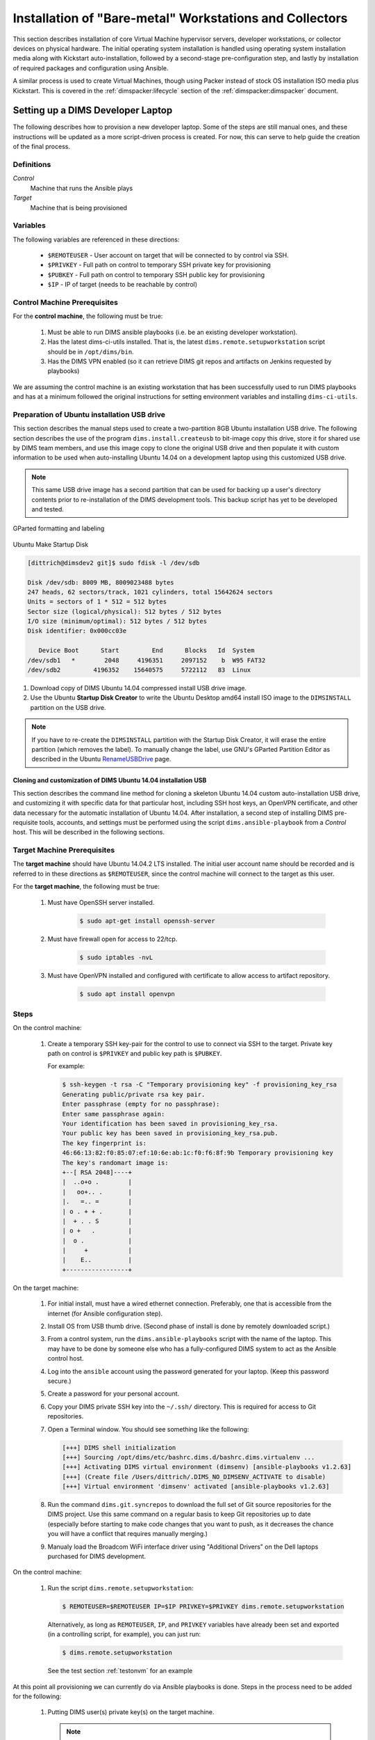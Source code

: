 .. _installingbaremetal:

Installation of "Bare-metal" Workstations and Collectors
========================================================

This section describes installation of core Virtual Machine
hypervisor servers, developer workstations, or collector
devices on physical hardware. The initial operating system
installation is handled using operating system installation
media along with Kickstart auto-installation, followed by
a second-stage pre-configuration step, and lastly by
installation of required packages and configuration using
Ansible.

A similar process is used to create Virtual Machines, though
using Packer instead of stock OS installation ISO media plus
Kickstart.  This is covered in the :ref:`dimspacker:lifecycle`
section of the :ref:`dimspacker:dimspacker` document.

.. _setupdevlaptop:

Setting up a DIMS Developer Laptop
----------------------------------

.. todo::

    .. attention::

       These instructions are work-in-progress notes following the email
       thread started by Linda on 4/13/2015
       ``Subject: [dims general] Documentation for provisioning new DIMS developers``.
       Those, and other details, are found in Section :ref:`dimsciutils:appendices`
       of :ref:`dimsciutils:dimsciutilities`.

       The emails were cut/pasted here and are being turned into instructions
       that can be followed to perform an install.

   ..

   See also:

   http://foswiki.prisem.washington.edu/Development/ProvisionNewUsers

   :ref:`dimspacker:vmquickstart`

   Maybe we can delete the following notes..

   .. note::

      Our ansible playbooks have been updated so more tools are installed into
      the ``dimsenv`` virtual environment: ``git``, ``git-extras`` from our
      GitHub repo, as well as ``hubflow`` and ``mr``.  Therefore we now have
      playbooks that can fully provision a new developer workstation, except for:

          #. Initial ansible public key so Jenkins job can run Ansible against
             the new workstation
          #. User passwords
          #. User private keys to users' ``$HOME/.ssh`` directories
          #. Set up VPN

  ..

  .. note::

     The ansible public key on Jenkins has been copied to ``dims-keys`` repo so it can be more easily
     obtained. It is located in ``dims-keys.git/ansible-pub/id_dsa.pub``, ``master`` or ``develop`` branch.

  ..

..

The following describes how to provision a new developer laptop. Some of the steps are
still manual ones, and these instructions will be updated as a more script-driven process
is created. For now, this can serve to help guide the creation of the final process.


Definitions
~~~~~~~~~~~

*Control*
    Machine that runs the Ansible plays

*Target*
    Machine that is being provisioned


Variables
~~~~~~~~~

The following variables are referenced in these directions:

    * ``$REMOTEUSER`` - User account on target that will be connected to by control
      via SSH.

    * ``$PRIVKEY`` - Full path on control to temporary SSH private key for provisioning

    * ``$PUBKEY`` - Full path on control to temporary SSH public key for provisioning

    * ``$IP`` - IP of target (needs to be reachable by control)


Control Machine Prerequisites
~~~~~~~~~~~~~~~~~~~~~~~~~~~~~

For the **control machine**, the following must be true:

    #. Must be able to run DIMS ansible playbooks (i.e. be an existing developer
       workstation).

    #. Has the latest dims-ci-utils installed. That is, the latest
       ``dims.remote.setupworkstation``
       script should be in ``/opt/dims/bin``.

    #. Has the DIMS VPN enabled (so it can retrieve DIMS git repos and artifacts on
       Jenkins requested by playbooks)

We are assuming the control machine is an existing workstation that has been
successfully used to run DIMS playbooks and has at a minimum followed the original
instructions for setting environment variables and installing ``dims-ci-utils``.

.. _prepareinstallusb:

Preparation of Ubuntu installation USB drive
~~~~~~~~~~~~~~~~~~~~~~~~~~~~~~~~~~~~~~~~~~~~

This section describes the manual steps used to create a two-partition
8GB Ubuntu installation USB drive. The following section describes
the use of the program ``dims.install.createusb`` to bit-image copy
this drive, store it for shared use by DIMS team members, and
use this image copy to clone the original USB drive and then
populate it with custom information to be used when auto-installing
Ubuntu 14.04 on a development laptop using this customized USB
drive.

.. note::

    This same USB drive image has a second partition that can be used for
    backing up a user's directory contents prior to re-installation
    of the DIMS development tools. This backup script has yet to be
    developed and tested.

..


.. figure:: _images/GParted.png
   :width: 85%
   :align: center

   GParted formatting and labeling

..

.. figure:: _images/Make_Startup_Disk.png
   :width: 85%
   :align: center

   Ubuntu Make Startup Disk

..

.. code-block:: none

    [dittrich@dimsdev2 git]$ sudo fdisk -l /dev/sdb

    Disk /dev/sdb: 8009 MB, 8009023488 bytes
    247 heads, 62 sectors/track, 1021 cylinders, total 15642624 sectors
    Units = sectors of 1 * 512 = 512 bytes
    Sector size (logical/physical): 512 bytes / 512 bytes
    I/O size (minimum/optimal): 512 bytes / 512 bytes
    Disk identifier: 0x000cc03e

       Device Boot      Start         End      Blocks   Id  System
    /dev/sdb1   *        2048     4196351     2097152    b  W95 FAT32
    /dev/sdb2         4196352    15640575     5722112   83  Linux

..

#. Download copy of DIMS Ubuntu 14.04 compressed install USB drive image.

#. Use the Ubuntu **Startup Disk Creator** to write the Ubuntu Desktop
   amd64 install ISO image to the ``DIMSINSTALL`` partition on the
   USB drive.

.. note::

    If you have to re-create the ``DIMSINSTALL`` partition with the
    Startup Disk Creator, it will erase the entire partition (which
    removes the label). To manually change the label, use GNU's GParted
    Partition Editor as described in the Ubuntu `RenameUSBDrive`_ page.

..

.. _RenameUSBDrive: https://help.ubuntu.com/community/RenameUSBDrive

.. TODO(dittrich): Stopped here - finish these instructions
.. todo::

    Stopped here. Finish these instructions...

..

.. _cloningdimsinstallusb:

Cloning and customization of DIMS Ubuntu 14.04 installation USB
"""""""""""""""""""""""""""""""""""""""""""""""""""""""""""""""

This section describes the command line method for cloning a skeleton
Ubuntu 14.04 custom auto-installation USB drive, and customizing it with
specific data for that particular host, including SSH host keys, an OpenVPN
certificate, and other data necessary for the automatic installation of
Ubuntu 14.04.  After installation, a second step of installing DIMS
pre-requisite tools, accounts, and settings must be performed using
the script ``dims.ansible-playbook`` from a *Control* host. This
will be described in the following sections.

.. _targetprerequisites:

Target Machine Prerequisites
~~~~~~~~~~~~~~~~~~~~~~~~~~~~

The **target machine** should have Ubuntu 14.04.2 LTS installed. The initial user account
name should be recorded and is referred to in these directions as ``$REMOTEUSER``, since
the control machine will connect to the target as this user.

For the **target machine**, the following must be true:

   #. Must have OpenSSH server installed.

       .. code-block:: bash

           $ sudo apt-get install openssh-server

       ..

   #. Must have firewall open for access to 22/tcp.

       .. code-block:: bash


           $ sudo iptables -nvL

       ..

   #. Must have OpenVPN installed and configured with certificate to allow access to
      artifact repository.

       .. code-block:: bash

           $ sudo apt install openvpn

       ..

       .. todo::

           The artifacts are being moved to ``https://depts.washington.edu/dimsdoc/artifacts/``
           to allow access without needing a VPN connection.

       ..

Steps
~~~~~

On the control machine:

    #. Create a temporary SSH key-pair for the control to use to connect via
       SSH to the target. Private key path on control is ``$PRIVKEY``
       and public key path is ``$PUBKEY``.

       For example:

       .. code-block:: none

            $ ssh-keygen -t rsa -C "Temporary provisioning key" -f provisioning_key_rsa
            Generating public/private rsa key pair.
            Enter passphrase (empty for no passphrase):
            Enter same passphrase again:
            Your identification has been saved in provisioning_key_rsa.
            Your public key has been saved in provisioning_key_rsa.pub.
            The key fingerprint is:
            46:66:13:82:f0:85:07:ef:10:6e:ab:1c:f0:f6:8f:9b Temporary provisioning key
            The key's randomart image is:
            +--[ RSA 2048]----+
            |  ..o+o .        |
            |   oo+.. .       |
            |.   =.. =        |
            | o . + + .       |
            |  + . . S        |
            | o +   .         |
            |  o .            |
            |     +           |
            |    E..          |
            +-----------------+

       ..

On the target machine:

    #. For initial install, must have a wired ethernet connection.
       Preferably, one that is accessible from the internet (for Ansible
       configuration step).

    #. Install OS from USB thumb drive. (Second phase of install is done by
       remotely downloaded script.)

    #. From a control system, run the ``dims.ansible-playbooks`` script with the
       name of the laptop.  This may have to be done by someone else who has a
       fully-configured DIMS system to act as the Ansible control host.

    #. Log into the ``ansible`` account using the password generated for your
       laptop. (Keep this password secure.)

    #. Create a password for your personal account.

    #. Copy your DIMS private SSH key into the ``~/.ssh/`` directory. This is
       required for access to Git repositories.

       .. todo::

          [FIX: copy required Git repos to USB drive, then install them in
          the ansible account, so they are available for use for local
          configuration.]

       ..

    #. Open a Terminal window. You should see something like the following:

       .. code-block:: none

           [+++] DIMS shell initialization
           [+++] Sourcing /opt/dims/etc/bashrc.dims.d/bashrc.dims.virtualenv ...
           [+++] Activating DIMS virtual environment (dimsenv) [ansible-playbooks v1.2.63]
           [+++] (Create file /Users/dittrich/.DIMS_NO_DIMSENV_ACTIVATE to disable)
           [+++] Virtual environment 'dimsenv' activated [ansible-playbooks v1.2.63]

       ..

    #. Run the command ``dims.git.syncrepos`` to download the full set of Git
       source repositories for the DIMS project.  Use this same command on a
       regular basis to keep Git repositories up to date (especially before
       starting to make code changes that you want to push, as it decreases
       the chance you will have a conflict that requires manually merging.)


    #. Manualy load the Broadcom WiFi interface driver using "Additional Drivers"
       on the Dell laptops purchased for DIMS development.


On the control machine:

    #. Run the script ``dims.remote.setupworkstation``:

       .. code-block:: bash

           $ REMOTEUSER=$REMOTEUSER IP=$IP PRIVKEY=$PRIVKEY dims.remote.setupworkstation

       ..

       Alternatively, as long as ``REMOTEUSER``, ``IP``, and ``PRIVKEY`` variables
       have already been set and exported (in a controlling script, for
       example), you can just run:

       .. code-block:: bash

           $ dims.remote.setupworkstation

       ..

       See the test section :ref:`testonvm` for an example


At this point all provisioning we can currently do via Ansible playbooks is done.
Steps in the process need to be added for the following:

     #. Putting DIMS user(s) private key(s) on the target machine.

        .. note::

            Private keys
            are not currently controlled. The private key is generated via a script
            in the ``dims-keys.git`` repo, the corresponding public key is pushed to the
            remote repo, and the private key is manually transferred to the new user via some
            secure method. See :ref:`ansibleplaybooks:publickeys` to see the
            current method of creating/updating/maintaining DIMS user SSH key pairs.

        ..

     #. Provisioning new machine so it can access the VPN (needs VPN cert)

.. _testonvm:

Test dims.remote.setupworkstation script
~~~~~~~~~~~~~~~~~~~~~~~~~~~~~~~~~~~~~~~~

The steps above were run manually on a vagrant VM in order to test the
``dims.remote.setupworkstation`` script. The following describes how this testing was
performed.

First, the tester activated the ``dimsenv`` virtual environment:

.. code-block:: bash

    $ workon dimsenv

..

A desktop VM had previously been created by the tester following the instructions
in :ref:`dimspacker:vmquickstart`. The tester had named the VM ``dimsdesktop``, so that is how
it is referenced here.

The tester navigated to the VM's home directory (i.e., the
directory containing the VM's Vagrantfile) and destroyed the existing VM in order
to start from scratch:

.. code-block:: bash

    $ cd $GIT/dims-vagrant/ubuntu-14.04.2-amd64/dimsdesktop
    $ vagrant destroy

..

The tester used the ``nic2`` script to add a private IP address to the
``Vagrantfile`` for this VM:

.. code-block:: bash

    $ ../nic2 192.168.56.87

..

(This could also have been accomplished by editing the ``Vagrantfile``)

Next the tester created the temporary SSH key pair:

.. code-block:: none

    $ ssh-keygen -t rsa -C "Temporary provisioning key" -f provisioning_key_rsa
    Generating public/private rsa key pair.
    Enter passphrase (empty for no passphrase):
    Enter same passphrase again:
    Your identification has been saved in provisioning_key_rsa.
    Your public key has been saved in provisioning_key_rsa.pub.
    The key fingerprint is:
    46:66:13:82:f0:85:07:ef:10:6e:ab:1c:f0:f6:8f:9b Temporary provisioning key
    The key's randomart image is:
    +--[ RSA 2048]----+
    |  ..o+o .        |
    |   oo+.. .       |
    |.   =.. =        |
    | o . + + .       |
    |  + . . S        |
    | o +   .         |
    |  o .            |
    |     +           |
    |    E..          |
    +-----------------+

..


At this point, the tester has values for all the variables needed to run the script:

    #. ``$IP`` is the IP added to the ``Vagrantfile`` (192.168.56.87)
    #. ``$REMOTEUSER`` is ``$USER`` - the process by which the VM was created sets the
       initial user of the VM to ``$USER``
    #. ``$PRIVKEY`` = ``$GIT/dims-vagrant/ubuntu-14.04.2-amd64/dimsdesktop/provisioning_key_rsa``

Next, the tester transferred the public key (``$PUBKEY``) contents to the VM.
This was accomplished by adding provisioners to the ``Vagrantfile``.  These
will run the first time ``vagrant up`` is executed or when ``vagrant
provision`` is executed. (There are other ways this could have been done if the
tester is not familiar with Vagrant provisioning).

The following lines were added to the ``Vagrantfile`` before the last ``end``
statement. You would substitute your user's home folder for the tester's (e.g.,
``/home/lcolby``):

.. code-block:: ruby

    config.vm.provision :file, :source => "provisioning_key_rsa.pub", :destination => "/home/lcolby/provisioning_key_rsa.pub"
    config.vm.provision :shell, :inline => "cat /home/lcolby/provisioning_key_rsa.pub >> /home/lcolby/.ssh/authorized_keys"
    config.vm.provision :shell, :inline => "rm /home/lcolby/provisioning_key_rsa.pub"

..

The VM was instantiated:

.. code-block:: none

    $ vagrant up
    Bringing machine 'default' up with 'virtualbox' provider...
    ==> default: Importing base box 'ubuntu-14.04.2-amd64-desktop-keyed'...
    ==> default: Matching MAC address for NAT networking...
    ==> default: Setting the name of the VM: dimsdesktop_default_1435249279321_66288
    ==> default: Clearing any previously set network interfaces...
    ==> default: Preparing network interfaces based on configuration...
        default: Adapter 1: nat
        default: Adapter 2: hostonly
    ==> default: Forwarding ports...
        default: 22 => 2222 (adapter 1)
    ==> default: Running 'pre-boot' VM customizations...
    ==> default: Booting VM...
    ==> default: Waiting for machine to boot. This may take a few minutes...
        default: SSH address: 127.0.0.1:2222
        default: SSH username: lcolby
        default: SSH auth method: private key
        default: Warning: Connection timeout. Retrying...
        default: Warning: Remote connection disconnect. Retrying...
    ==> default: Machine booted and ready!
    ==> default: Checking for guest additions in VM...
    ==> default: Configuring and enabling network interfaces...
    ==> default: Mounting shared folders...
        default: /vagrant => /Users/lcolby/git-new/vagrant-run/ubuntu-14.04.2-amd64/dimsdesktop
    ==> default: Running provisioner: file...
    ==> default: Running provisioner: shell...
        default: Running: inline script
    ==> default: stdin: is not a tty
    ==> default: Running provisioner: shell...
        default: Running: inline script
    ==> default: stdin: is not a tty

..

The tester created a script to run to set variables and call ``dims.remote.setupworkstation`` in the working directory called ``provision-desktop.sh``:

.. code-block:: bash

    #! /bin/bash +x

    # This script runs dims.remote.setupworkstation

    export IP="192.168.56.87"
    export PRIVKEY=$(pwd)/provisioning_key_rsa
    export REMOTEUSER=$USER

    dims.remote.setupworkstation

..

The test ran the script:

.. code-block:: none

    $ sh ./provision-desktop.sh
    [+++] dims.remote.setupworkstation: Starting...
    [+++] dims.remote.setupworkstation: Variables
    [+++] IP=192.168.56.87
    [+++] PRIVKEY=/Users/lcolby/git/dims-vagrant/ubuntu-14.04.2-amd64/dimsdesktop/provisioning_key_rsa
    [+++] REMOTEUSER=lcolby
    [+++] VERBOSITY=vv
    [+++] BRANCH=develop
    [+++]
    [+++] dims.remote.setupworkstation: Checking out ansible-playbooks branch develop
    Already on 'develop'
    Your branch is up-to-date with 'origin/develop'.
    Fetching origin

    Summary of actions:
    - Any changes from origin/develop have been pulled into branch 'develop'
    [+++] Running the playbooks...

    PLAY [Install base OS packages on all machines] *******************************

    GATHERING FACTS ***************************************************************
    <192.168.56.87> REMOTE_MODULE setup
    ok: [192.168.56.87]

    TASK: [base-os | Disable Ubuntu oneconf (DD)] *********************************
    <192.168.56.87> REMOTE_MODULE command if [ -f /usr/share/oneconf/oneconf-service ]; then chmod a-x /usr/share/oneconf/oneconf-service; fi #USE_SHELL
    changed: [192.168.56.87] => (item=/usr/share/oneconf/oneconf-service) => {"changed": true, "cmd": "if [ -f /usr/share/oneconf/oneconf-service ]; then chmod a-x /usr/share/oneconf/oneconf-service; fi", "delta": "0:00:00.003086", "end": "2015-06-25 16:38:58.469152", "item": "/usr/share/oneconf/oneconf-service", "rc": 0, "start": "2015-06-25 16:38:58.466066", "stderr": "", "stdout": ""}
    <192.168.56.87> REMOTE_MODULE command if [ -f /usr/share/oneconf/oneconf-query ]; then chmod a-x /usr/share/oneconf/oneconf-query; fi #USE_SHELL
    changed: [192.168.56.87] => (item=/usr/share/oneconf/oneconf-query) => {"changed": true, "cmd": "if [ -f /usr/share/oneconf/oneconf-query ]; then chmod a-x /usr/share/oneconf/oneconf-query; fi", "delta": "0:00:00.003133", "end": "2015-06-25 16:38:58.587385", "item": "/usr/share/oneconf/oneconf-query", "rc": 0, "start": "2015-06-25 16:38:58.584252", "stderr": "", "stdout": ""}
    <192.168.56.87> REMOTE_MODULE command if [ -f /usr/share/oneconf/oneconf-update ]; then chmod a-x /usr/share/oneconf/oneconf-update; fi #USE_SHELL
    changed: [192.168.56.87] => (item=/usr/share/oneconf/oneconf-update) => {"changed": true, "cmd": "if [ -f /usr/share/oneconf/oneconf-update ]; then chmod a-x /usr/share/oneconf/oneconf-update; fi", "delta": "0:00:00.002932", "end": "2015-06-25 16:38:58.709968", "item": "/usr/share/oneconf/oneconf-update", "rc": 0, "start": "2015-06-25 16:38:58.707036", "stderr": "", "stdout": ""}
    <192.168.56.87> REMOTE_MODULE command if [ -f /usr/bin/update-notifier ]; then chmod a-x /usr/bin/update-notifier; fi #USE_SHELL
    changed: [192.168.56.87] => (item=/usr/bin/update-notifier) => {"changed": true, "cmd": "if [ -f /usr/bin/update-notifier ]; then chmod a-x /usr/bin/update-notifier; fi", "delta": "0:00:00.003111", "end": "2015-06-25 16:38:58.830125", "item": "/usr/bin/update-notifier", "rc": 0, "start": "2015-06-25 16:38:58.827014", "stderr": "", "stdout": ""}
    <snip>

..



.. todo::

    The following is the original text for provisioning a new workstation using a Jenkins
    job to do the provisioning. After it was written, it was realized that
    there were connection issues which prevented Jenkins VM from connecting to a new
    workstation. We don't want to lose the info below at the moment..

    ORIGINAL TEXT

    To provision a new workstation, your script (or scripts) must do the following:

        #. Install the ansible public key in the root user's ``authorized keys`` file.
           The ansible public key on Jenkins has been copied to the ``dims-keys`` repo so it can
           be more easily obtained. It is located in ``dims-keys.git/ansible-pub/id_dsa.pub``,
           using either ``master`` or ``develop`` branch.
        #. Set up networking on the workstation so it is reachable by the Jenkins
           VM.
        #. Obtain the IP of the workstation
        #. Execute the following command, where ``$IP`` refers to the IP address you obtained
           in the previous step:

           .. code-block:: bash

               $ curl --data-urlencode "RUNHOST=$IP"  http://jenkins.prisem.washington.edu/job/developer-workstation-provision-parameterized/buildWithParameters

           ..

    This will trigger the parameterized Jenkins job ``developer-workstation-provision-parameterized``, which will run the appropriate ansible playbooks on the workstation.

    This Jenkins job can be viewed at: http://jenkins.prisem.washington.edu/job/developer-workstation-provision-parameterized/

    This job's build step executes one script: ``jenkins.remote.setupworkstation``. This script
    is located in this repo at ``dims-ci-utils/jenkins/job-scripts`` and is shown below:

    .. TODO(dittrich): Deal with including this script a different way for Jenkins.
    .. todo::

        This is a quick hack, using a cross-repo relative path reference, while
        moving the section on laptop install to get a laptop installed (while
        simultaneously completing documentation.  It should be dealt with another
        way, since this won't render properly on Jenkins.

    ..

    .. literalinclude:: ../../../dims-ci-utils/jenkins/job-scripts/jenkins.remote.setupworkstation
        :language: bash

    If any changes are made to the script and pushed, the updated script is automatically
    propagated to the Jenkins server via our CI process.

    The playbooks executed in the script have been tested against a desktop VM. The Jenkins
    job (and thus the playbooks) has been tested against a machine on our infrastructure:
    ``u12-dev-ws-1.prisem.washington.edu``

    The job can also be run manually via the UI if needed. Go to its URL
    http://jenkins.prisem.washington.edu/job/developer-workstation-provision-parameterized/.
    Click on the "Build with Parameters" link, enter the IP or FQDN of the machine and run.

    You can view more information about the job's configuration by clicking the ``Configure``
    link.

..

